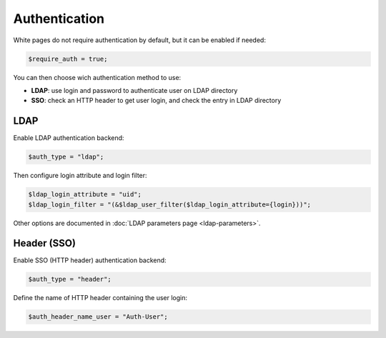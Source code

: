 Authentication
==============

White pages do not require authentication by default, but it can be enabled if needed:

.. code-block:: php

   $require_auth = true;

You can then choose wich authentication method to use:

* **LDAP**: use login and password to authenticate user on LDAP directory
* **SSO**: check an HTTP header to get user login, and check the entry in LDAP directory 

LDAP
----

Enable LDAP authentication backend:

.. code-block:: php

   $auth_type = "ldap";

Then configure login attribute and login filter:

.. code-block:: php

   $ldap_login_attribute = "uid";
   $ldap_login_filter = "(&$ldap_user_filter($ldap_login_attribute={login}))";

Other options are documented in :doc:`LDAP parameters page <ldap-parameters>`.

Header (SSO)
------------

Enable SSO (HTTP header) authentication backend:

.. code-block:: php

   $auth_type = "header";

Define the name of HTTP header containing the user login:

.. code-block:: php

   $auth_header_name_user = "Auth-User";
